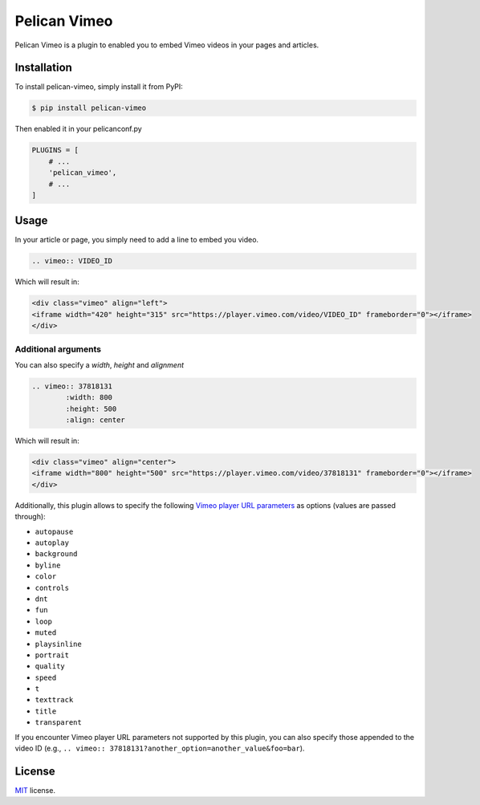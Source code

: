 =============
Pelican Vimeo
=============

Pelican Vimeo is a plugin to enabled you to embed Vimeo videos in your pages
and articles.

Installation
============

To install pelican-vimeo, simply install it from PyPI:

.. code-block:: bash

    $ pip install pelican-vimeo

Then enabled it in your pelicanconf.py

.. code-block:: python

    PLUGINS = [
        # ...
        'pelican_vimeo',
        # ...
    ]

Usage
=====

In your article or page, you simply need to add a line to embed you video.

.. code-block:: rst

    .. vimeo:: VIDEO_ID

Which will result in:

.. code-block:: html

    <div class="vimeo" align="left">
    <iframe width="420" height="315" src="https://player.vimeo.com/video/VIDEO_ID" frameborder="0"></iframe>
    </div>

Additional arguments
--------------------

You can also specify a `width`, `height` and `alignment`

.. code-block:: rst

    .. vimeo:: 37818131
            :width: 800
            :height: 500
            :align: center

Which will result in:

.. code-block:: html

    <div class="vimeo" align="center">
    <iframe width="800" height="500" src="https://player.vimeo.com/video/37818131" frameborder="0"></iframe>
    </div>

Additionally, this plugin allows to specify the following `Vimeo
player URL parameters
<https://vimeo.zendesk.com/hc/en-us/articles/360001494447>`__
as options (values are passed through):

* ``autopause``
* ``autoplay``
* ``background``
* ``byline``
* ``color``
* ``controls``
* ``dnt``
* ``fun``
* ``loop``
* ``muted``
* ``playsinline``
* ``portrait``
* ``quality``
* ``speed``
* ``t``
* ``texttrack``
* ``title``
* ``transparent``

If you encounter Vimeo player URL parameters not supported by this
plugin, you can also specify those appended to the video ID
(e.g., ``.. vimeo:: 37818131?another_option=another_value&foo=bar``).

License
=======

`MIT`_ license.

.. _MIT: http://opensource.org/licenses/MIT
